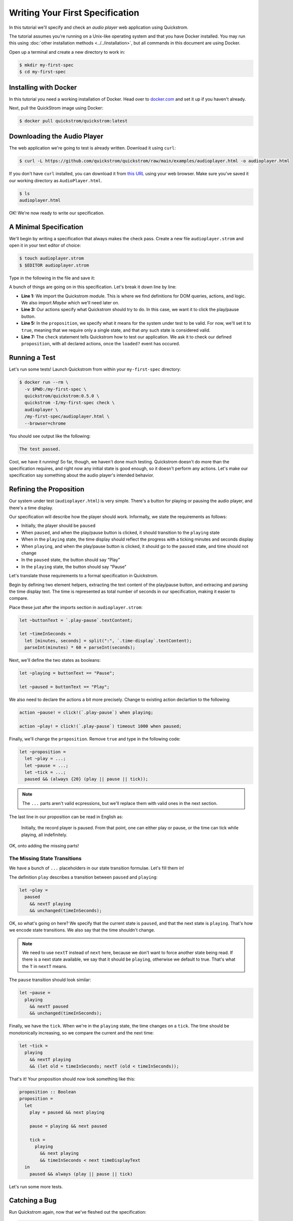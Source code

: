 Writing Your First Specification
================================

In this tutorial we'll specify and check an *audio player* web
application using Quickstrom.

The tutorial assumes you're running on a Unix-like operating system
and that you have Docker installed. You may run this using :doc:`other
installation methods <../../installation>`, but all commands in this
document are using Docker.

Open up a terminal and create a new directory to work in:

.. code-block:: console

   $ mkdir my-first-spec
   $ cd my-first-spec

Installing with Docker
----------------------

In this tutorial you need a working installation of Docker. Head over
to `docker.com <https://www.docker.com/>`__ and set it up if you
haven't already.

Next, pull the QuickStrom image using Docker:

.. code-block:: console

   $ docker pull quickstrom/quickstrom:latest

Downloading the Audio Player
-----------------------------

The web application we're going to test is already written. Download
it using ``curl``:

.. code-block:: console
                
   $ curl -L https://github.com/quickstrom/quickstrom/raw/main/examples/audioplayer.html -o audioplayer.html


If you don't have ``curl`` installed, you can download it from `this
URL
<https://github.com/quickstrom/quickstrom/raw/main/examples/AudioPlayer.html>`__
using your web browser. Make sure you've saved it our working
directory as ``AudioPlayer.html``.

.. code-block:: console
                
   $ ls
   audioplayer.html

OK! We're now ready to write our specification.

A Minimal Specification
-----------------------

We'll begin by writing a specification that always makes the check
pass. Create a new file ``audioplayer.strom`` and open it in your text
editor of choice:

.. code-block:: console
                
   $ touch audioplayer.strom
   $ $EDITOR audioplayer.strom

Type in the following in the file and save it:

.. code-block:: javascript
   :linenos:

   import quickstrom;

   action ~playOrPause! = click!(`.play-pause`);

   let ~proposition = true;

   check proposition with * when loaded?;

A bunch of things are going on in this specification. Let's break it
down line by line:

* **Line 1:** We import the Quickstrom module. This is where we find
  definitions for DOM queries, actions, and logic. We also import
  `Maybe` which we'll need later on.
* **Line 3:** Our actions specify what Quickstrom should try to do. In
  this case, we want it to click the play/pause button.
* **Line 5:** In the ``proposition``, we specify what it means for
  the system under test to be valid. For now, we'll set it to
  ``true``, meaning that we require only a single state, and that
  *any* such state is considered valid.
* **Line 7:** The ``check`` statement tells Quickstrom how to test our
  application. We ask it to check our defined ``proposition``, with
  all declared actions, once the ``loaded?`` event has occured.

Running a Test
--------------

Let's run some tests! Launch Quickstrom from within your
``my-first-spec`` directory:

.. code-block:: console

   $ docker run --rm \
     -v $PWD:/my-first-spec \
     quickstrom/quickstrom:0.5.0 \
     quickstrom -I/my-first-spec check \
     audioplayer \
     /my-first-spec/audioplayer.html \
     --browser=chrome

You should see output like the following:

.. code::
   
   The test passed.


Cool, we have it running! So far, though, we haven't done much
testing. Quickstrom doesn't do more than the specification requires,
and right now any initial state is good enough, so it doesn't perform
any actions. Let's make our specification say something about the
audio player's intended behavior.

Refining the Proposition
------------------------

Our system under test (``audioplayer.html``) is very simple. There's
a button for playing or pausing the audio player, and there's a time
display.

Our specification will describe how the player should
work. Informally, we state the requirements as follows:

* Initially, the player should be ``paused``
* When ``paused``, and when the play/pause button is clicked, it
  should transition to the ``playing`` state
* When in the ``playing`` state, the time display should reflect the
  progress with a ticking minutes and seconds display
* When ``playing``, and when the play/pause button is clicked, it should
  go to the ``paused`` state, and time should not change
* In the ``paused`` state, the button should say "Play"
* In the ``playing`` state, the button should say "Pause"

Let's translate those requirements to a formal specification in
Quickstrom.

Begin by defining two element helpers, extracting the text content of
the play/pause button, and extracing and parsing the time display
text. The time is represented as total number of seconds in our
specification, making it easier to compare.

Place these just after the imports section in ``audioplayer.strom``:

.. code-block:: javascript

   let ~buttonText = `.play-pause`.textContent;
   
   let ~timeInSeconds =
     let [minutes, seconds] = split(":", `.time-display`.textContent);
     parseInt(minutes) * 60 + parseInt(seconds);

Next, we'll define the two states as booleans:

.. code-block:: javascript

   let ~playing = buttonText == "Pause";
   
   let ~paused = buttonText == "Play";

We also need to declare the actions a bit more precisely. Change to
existing action declartion to the following:

.. code-block:: javascript

   action ~pause! = click!(`.play-pause`) when playing;

   action ~play! = click!(`.play-pause`) timeout 1000 when paused;

Finally, we'll change the ``proposition``. Remove ``true`` and type in
the following code:

.. code-block:: javascript

   let ~proposition =
     let ~play = ...;
     let ~pause = ...;
     let ~tick = ...;
     paused && (always {20} (play || pause || tick));

.. note::

   The ``...`` parts aren't valid ecpressions, but we'll replace them with valid ones in the next section.

The last line in our proposition can be read in English as:

    Initially, the record player is paused. From that point, one can
    either play or pause, or the time can tick while playing, all
    indefinitely.

OK, onto adding the missing parts!

The Missing State Transitions
~~~~~~~~~~~~~~~~~~~~~~~~~~~~~

We have a bunch of ``...`` placeholders in our state transition
formulae. Let's fill them in!

The definition ``play`` describes a transition between
``paused`` and ``playing``:

.. code-block:: javascript

   let ~play =
     paused
       && nextT playing
       && unchanged(timeInSeconds);

OK, so what's going on here? We specify that the current state is
``paused``, and that the next state is ``playing``. That's how we
encode state transitions. We also say that the time shouldn't change.

.. note::

   We need to use ``nextT`` instead of ``next`` here, because we don't
   want to force another state being read. If there is a next state
   available, we say that it should be ``playing``, otherwise we
   default to true. That's what the ``T`` in ``nextT`` means.

The ``pause`` transition should look similar:

.. code-block:: javascript

   let ~pause =
     playing
       && nextT paused
       && unchanged(timeInSeconds);

Finally, we have the ``tick``. When we're in the ``playing`` state,
the time changes on a ``tick``. The time should be monotonically
increasing, so we compare the current and the next time:

.. code-block:: javascript

   let ~tick =
     playing
       && nextT playing
       && (let old = timeInSeconds; nextT (old < timeInSeconds));

That's it! Your proposition should now look something like this:

.. code-block:: javascript

   proposition :: Boolean
   proposition =
     let
       play = paused && next playing
   
       pause = playing && next paused
   
       tick =
         playing
           && next playing
           && timeInSeconds < next timeDisplayText
     in
       paused && always (play || pause || tick)


Let's run some more tests.

Catching a Bug
--------------

Run Quickstrom again, now that we've fleshed out the specification:

.. code-block:: console

   $ docker run --rm \
     -v $PWD:/my-first-spec \
     quickstrom/quickstrom:0.5.0 \
     quickstrom -I/my-first-spec check \
     audioplayer \
     /my-first-spec/audioplayer.html \
     --browser=chrome

You'll see a bunch of output, involving shrinking tests and more. It
should end with something like the following:

.. code-block::
   :emphasize-lines: 16
   
   1. State
     • .play-pause
         -
            - property "textContent" = "Play"
     • .time-display
         -
            - property "textContent" = "00:00"
   2. click button[0]
   3. click button[0]
   4. State
     • .play-pause
         -
            - property "textContent" = "Play"
     • .time-display
         -
            - property "textContent" = "NaN:NaN"
   
   Failed after 1 tests and 4 levels of shrinking.


Whoops, look at that! It says that the time display shows
"NaN:NaN". We've found our first bug using Quickstrom!

Open up ``AudioPlayer.html``, and change the following lines near the
end of the file:

.. code-block:: javascript

   case "pause":
       return await inPaused();

They should be:

.. code-block:: javascript

   case "pause":
       return await inPaused(time); // <-- this is where we must pass in time

Rerun the tests using the same ``quickstrom`` command as before. All
tests pass!

Are we done? Is the audio player correct? Not quite.

Transitions Based on Time
-------------------------

The audio player transitions between states mainly as a result of
user action, but not only. A ``tick`` transition (going from
``playing`` to ``playing`` with an incremented progress) is triggered
by *time*.

We'll try tweaking Quickstrom's options related to :doc:`trailing
state changes <../../topics/trailing-state-changes>` to test more of the
time-related behavior of the application.

Run new tests by executing the following command:

.. code-block:: console
   :emphasize-lines: 10-11

   $ docker run --rm \
     --network quickstrom \
     -v $PWD:/my-first-spec \
     quickstrom/quickstrom \
     quickstrom check \
     --webdriver-host=webdriver \
     --webdriver-path=/wd/hub \
     --browser=chrome \
     --tests=5 \
     --max-trailing-state-changes=1 \
     --trailing-state-change-timeout=500 \
     /my-first-spec/AudioPlayer.spec.purs \
     /my-first-spec/AudioPlayer.html

You should see output such as the following:

.. code::
   
   1. State
     • .play-pause
         -
            - property "textContent" = "Play"
     • .time-display
         -
            - property "textContent" = "00:00"
   2. click button[0]
   3. State
     • .play-pause
         -
            - property "textContent" = "Play"
     • .time-display
         -
            - property "textContent" = "00:01"

   Failed after 1 tests and 5 levels of shrinking.

Look, another bug! It seems that there are ``tick`` transitions even
though the play/pause button indicates that we're in the ``paused``
state.

In fact, the problem is the button text, not the time display. I'll
leave it up to you to find the error in the code, fix it, and make
the tests pass.

Summary
-------

Congratulations! You've completed the tutorial, created your first
specification, and found multiple bugs.

Have we found all bugs? Possibly not. This is the thing with testing.
We can't know if we've found all problems. However, Quickstrom tries
very hard to find more of them for you, requiring less effort.

This tutorial is intentionally fast-paced and low on theory. Now that
you've got your hands dirty, it's a good time to check out
:doc:`../../topics/specification-language` to learn more about the
operators in Quickstrom.
